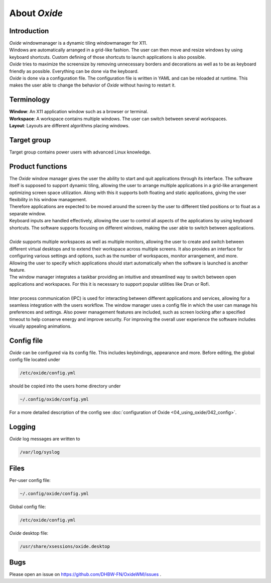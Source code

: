 .. _about:

=============
About *Oxide*
=============

Introduction
------------
| *Oxide*  windowmanager is a dynamic tiling windowmanager for X11. 
| Windows are automatically arranged in a grid-like fashion. The user can then move and resize windows by using keyboard shortcuts. Custom defining of those shortcuts to launch applications is also possible. 
| *Oxide*  tries to maximize the screensize by removing unnecessary borders and decorations as well as to be as keyboard friendly as possible. Everything can be done via the keyboard.
| *Oxide* is done via a configuration file. The configuration file is written in YAML and can be reloaded at runtime. This makes the user able to change the behavior of *Oxide* without having to restart it.

Terminology
-----------
| **Window**: An X11 application window such as a browser or terminal.
| **Workspace**: A workspace contains multiple windows. The user can switch between several workspaces.
| **Layout**: Layouts are different algorithms placing windows.

Target group
------------
Target group contains power users with advanced Linux knowledge.

Product functions
-----------------
| The *Oxide* window manager gives the user the ability to start and quit applications through its interface. The software itself is supposed to support dynamic tiling, allowing the user to arrange multiple applications in a grid-like arrangement optimizing screen space utilization. Along with this it supports both floating and static applications, giving the user flexibility in his window management.
| Therefore applications are expected to be moved around the screen by the user to different tiled positions or to float as a separate window. 
| Keyboard inputs are handled effectively, allowing the user to control all aspects of the applications by using keyboard shortcuts. The software supports focusing on different windows, making the user able to switch between applications. 
| 
| *Oxide* supports multiple workspaces as well as multiple monitors, allowing the user to create and switch between different virtual desktops and to extend their workspace across multiple screens. It also provides an interface for configuring various settings and options, such as the number of workspaces, monitor arrangement, and more.
| Allowing the user to specify which applications should start automatically when the software is launched is another feature.
| The window manager integrates a taskbar providing an intuitive and streamlined way to switch between open applications and workspaces. For this it is necessary to support popular utilities like Drun or Rofi.
|
| Inter process communication (IPC) is used for interacting between different applications and services, allowing for a seamless integration with the users workflow. The window manager uses a config file in which the user can manage his preferences and settings. Also power management features are included, such as screen locking after a specified timeout to help conserve energy and improve security. For improving the overall user experience the software includes visually appealing animations.

Config file
-----------
*Oxide*  can be configured via its config file. This includes keybindings, appearance and more. Before editing, the global config file located under 

.. code-block:: bash

    /etc/oxide/config.yml

should be copied into the users home directory under 

.. code-block:: bash

    ~/.config/oxide/config.yml

For a more detailed description of the config see :doc:`configuration of Oxide <04_using_oxide/042_config>`.

Logging
-------
*Oxide*  log messages are written to 

.. code-block:: bash
    
        /var/log/syslog

Files
-----
Per-user config file:

.. code-block:: bash

    ~/.config/oxide/config.yml 

Global config file:

.. code-block:: bash

    /etc/oxide/config.yml

*Oxide*  desktop file:

.. code-block:: bash

    /usr/share/xsessions/oxide.desktop

Bugs
----
Please open an issue on https://github.com/DHBW-FN/OxideWM/issues .
